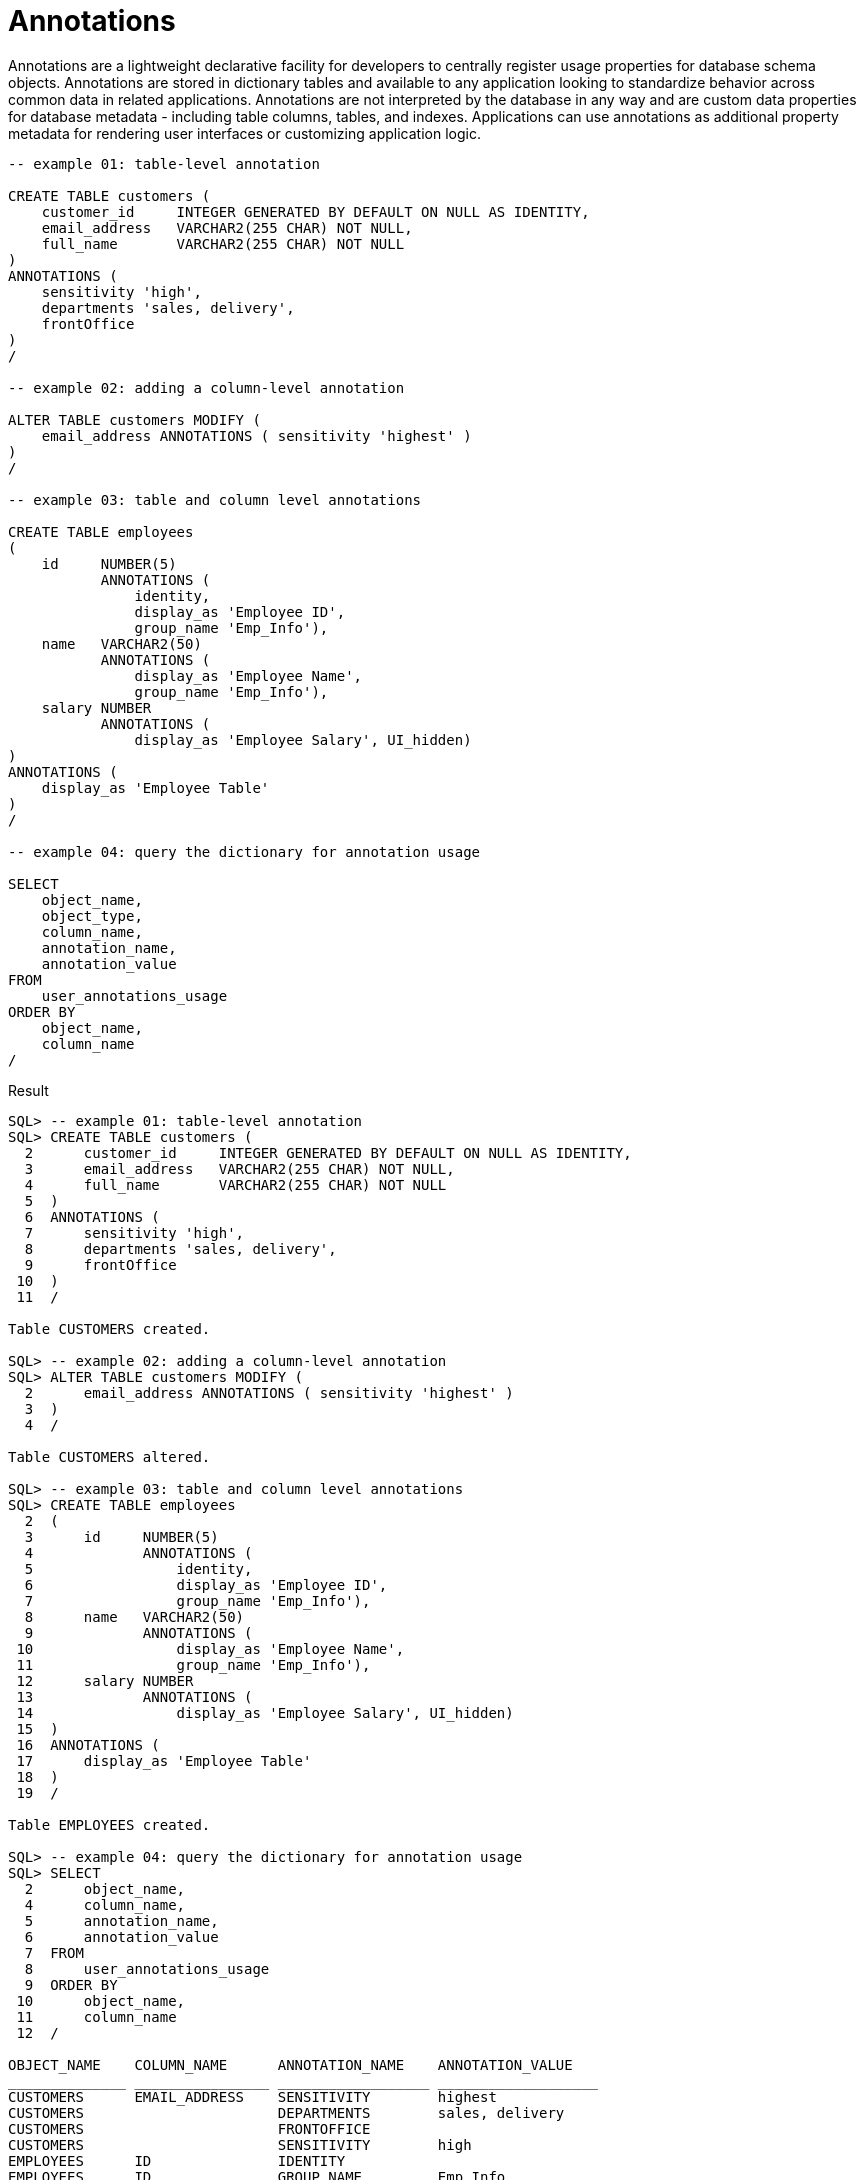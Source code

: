 = Annotations
:database-version: 23.2.0
:database-category: sql

[[feature_summary]]

Annotations are a lightweight declarative facility for developers to centrally register usage properties for database schema objects. Annotations are stored in dictionary tables and available to any application looking to standardize behavior across common data in related applications. Annotations are not interpreted by the database in any way and are custom data properties for database metadata - including table columns, tables, and indexes. Applications can use annotations as additional property metadata for rendering user interfaces or customizing application logic.

[source,sql]
[subs="verbatim"]
----
-- example 01: table-level annotation

CREATE TABLE customers (
    customer_id     INTEGER GENERATED BY DEFAULT ON NULL AS IDENTITY,
    email_address   VARCHAR2(255 CHAR) NOT NULL,
    full_name       VARCHAR2(255 CHAR) NOT NULL
)
ANNOTATIONS (
    sensitivity 'high',
    departments 'sales, delivery',
    frontOffice
)
/

-- example 02: adding a column-level annotation

ALTER TABLE customers MODIFY (
    email_address ANNOTATIONS ( sensitivity 'highest' )
)
/

-- example 03: table and column level annotations

CREATE TABLE employees
(
    id     NUMBER(5) 
           ANNOTATIONS (
               identity, 
               display_as 'Employee ID', 
               group_name 'Emp_Info'),
    name   VARCHAR2(50) 
           ANNOTATIONS (
               display_as 'Employee Name',  
               group_name 'Emp_Info'),
    salary NUMBER 
           ANNOTATIONS (
               display_as 'Employee Salary', UI_hidden)
)
ANNOTATIONS (
    display_as 'Employee Table'
)
/

-- example 04: query the dictionary for annotation usage

SELECT
    object_name,
    object_type,
    column_name,
    annotation_name,
    annotation_value
FROM
    user_annotations_usage
ORDER BY
    object_name,
    column_name
/

----

.Result
[source,sql]
[subs="verbatim"]
----
SQL> -- example 01: table-level annotation
SQL> CREATE TABLE customers (
  2      customer_id     INTEGER GENERATED BY DEFAULT ON NULL AS IDENTITY,
  3      email_address   VARCHAR2(255 CHAR) NOT NULL,
  4      full_name       VARCHAR2(255 CHAR) NOT NULL
  5  )
  6  ANNOTATIONS (
  7      sensitivity 'high',
  8      departments 'sales, delivery',
  9      frontOffice
 10  )
 11  /

Table CUSTOMERS created.

SQL> -- example 02: adding a column-level annotation
SQL> ALTER TABLE customers MODIFY (
  2      email_address ANNOTATIONS ( sensitivity 'highest' )
  3  )
  4  /

Table CUSTOMERS altered.

SQL> -- example 03: table and column level annotations
SQL> CREATE TABLE employees
  2  (
  3      id     NUMBER(5) 
  4             ANNOTATIONS (
  5                 identity, 
  6                 display_as 'Employee ID', 
  7                 group_name 'Emp_Info'),
  8      name   VARCHAR2(50) 
  9             ANNOTATIONS (
 10                 display_as 'Employee Name',  
 11                 group_name 'Emp_Info'),
 12      salary NUMBER 
 13             ANNOTATIONS (
 14                 display_as 'Employee Salary', UI_hidden)
 15  )
 16  ANNOTATIONS (
 17      display_as 'Employee Table'
 18  )
 19  /

Table EMPLOYEES created.

SQL> -- example 04: query the dictionary for annotation usage
SQL> SELECT
  2      object_name,
  4      column_name,
  5      annotation_name,
  6      annotation_value
  7  FROM
  8      user_annotations_usage
  9  ORDER BY
 10      object_name,
 11      column_name
 12  /

OBJECT_NAME    COLUMN_NAME      ANNOTATION_NAME    ANNOTATION_VALUE    
______________ ________________ __________________ ___________________ 
CUSTOMERS      EMAIL_ADDRESS    SENSITIVITY        highest             
CUSTOMERS                       DEPARTMENTS        sales, delivery     
CUSTOMERS                       FRONTOFFICE                            
CUSTOMERS                       SENSITIVITY        high                
EMPLOYEES      ID               IDENTITY                               
EMPLOYEES      ID               GROUP_NAME         Emp_Info            
EMPLOYEES      ID               DISPLAY_AS         Employee ID         
EMPLOYEES      NAME             DISPLAY_AS         Employee Name       
EMPLOYEES      NAME             GROUP_NAME         Emp_Info            
EMPLOYEES      SALARY           DISPLAY_AS         Employee Salary     
EMPLOYEES      SALARY           UI_HIDDEN                              
EMPLOYEES                       DISPLAY_AS         Employee Table      

12 rows selected. 

----

== Benefits

Annotating the data model with metadata provides additional data integrity, consistency and data model documentation benefits. Your applications can store user-defined metadata for database objects and table columns that other applications or users can retrieve and use. Storing the metadata along with the data guarantees consistency and universal accessibility to any user or application that uses the data.

== Further information

* Availability: All Offerings
* https://docs.oracle.com/en/database/oracle/oracle-database/23/cncpt/application-data-usage.html#GUID-D5D5615C-BB2C-4833-A9AF-6BAF0BF9CEC0[Database Concepts Guide]
* https://docs.oracle.com/en/database/oracle/oracle-database/23/adfns/registering-application-data-usage-database.html#GUID-2DAF069E-0938-40AF-B05B-75AFE71D666C[Database Development Guide]